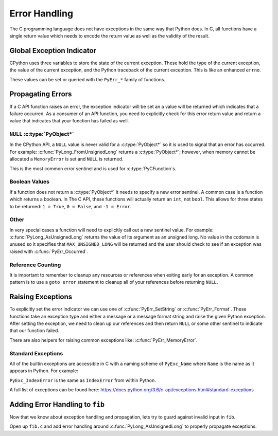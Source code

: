 Error Handling
==============

The C programming language does not have exceptions in the same way that Python
does. In C, all functions have a single return value which needs to encode the
return value as well as the validity of the result.

Global Exception Indicator
--------------------------

CPython uses three variables to store the state of the current exception. These
hold the type of the current exception, the value of the current exception, and
the Python traceback of the current exception. This is like an enhanced
``errno``.

These values can be set or queried with the ``PyErr_*`` family of functions.

Propagating Errors
------------------

If a C API function raises an error, the exception indicator will be set an a
value will be returned which indicates that a failure occurred. As a consumer of
an API function, you need to explicitly check for this error return value and
return a value that indicates that your function has failed as well.

``NULL`` :c:type:`PyObject*`
~~~~~~~~~~~~~~~~~~~~~~~~~~~~

In the CPython API, a ``NULL`` value is never valid for a :c:type:`PyObject*` so
it is used to signal that an error has occurred. For example:
:c:func:`PyLong_FromUnsignedLong` returns a :c:type:`PyObject*`; however, when
memory cannot be allocated a ``MemoryError`` is set and ``NULL`` is returned.

This is the most common error sentinel and is used for
:c:type:`PyCFunction`\s.

Boolean Values
~~~~~~~~~~~~~~

If a function does not return a :c:type:`PyObject*` it needs to specify a new
error sentinel. A common case is a function which returns a boolean. In The C
API, these functions will actually return an ``int``, not ``bool``. This allows
for three states to be returned: ``1 = True``, ``0 = False``, and ``-1 =
Error``.

Other
~~~~~

In very special cases a function will need to explicitly call out a new sentinel
value. For example: :c:func:`PyLong_AsUnsignedLong` returns the value of its
argument as an unsigned long. No value in the codomain is unused so it specifies
that ``MAX_UNSIGNED_LONG`` will be returned and the user should check to see if
an exception was raised with :c:func:`PyErr_Occurred`.

Reference Counting
~~~~~~~~~~~~~~~~~~

It is important to remember to cleanup any resources or references when exiting
early for an exception. A common pattern is to use a ``goto error`` statement to
cleanup all of your references before returning ``NULL``.

Raising Exceptions
------------------

To explicitly set the error indicator we can use one of
:c:func:`PyErr_SetString` or :c:func:`PyErr_Format`. These functions take an
exception type and either a message or a message format string and raise the
given Python exception. After setting the exception, we need to clean up our
references and then return ``NULL`` or some other sentinel to indicate that our
function failed.

There are also helpers for raising common exceptions like:
:c:func:`PyErr_MemoryError`.

Standard Exceptions
~~~~~~~~~~~~~~~~~~~

All of the builtin exceptions are accessible in C with a naming scheme of
``PyExc_Name`` where ``Name`` is the name as it appears in Python. For example:

``PyExc_IndexError`` is the same as ``IndexError`` from within Python.

A full list of exceptions can be found here:
https://docs.python.org/3.6/c-api/exceptions.html#standard-exceptions

Adding Error Handling to ``fib``
--------------------------------

Now that we know about exception handling and propagation, lets try to guard
against invalid input in ``fib``.

Open up ``fib.c`` and add error handling around :c:func:`PyLong_AsUnsignedLong`
to properly propagate exceptions.
